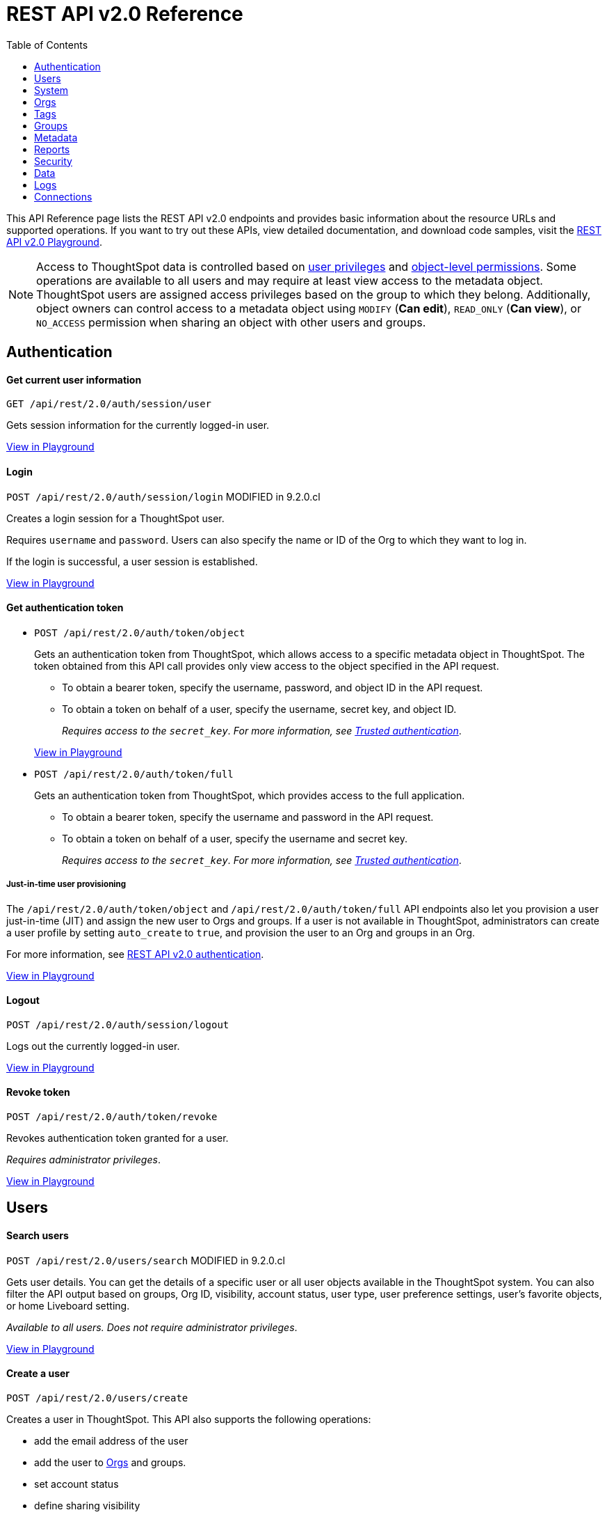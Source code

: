 = REST API v2.0 Reference
:toc: true


:page-title: REST API Reference Guide
:page-pageid: rest-apiv2-reference
:page-description: REST API Reference

This API Reference page lists the REST API v2.0 endpoints and provides basic information about the resource URLs and supported operations. If you want to try out these APIs, view detailed documentation, and download code samples, visit the +++<a href="{{previewPrefix}}/api/rest/playgroundV2" target="_blank">REST API v2.0 Playground</a>+++.

[NOTE]
====
Access to ThoughtSpot data is controlled based on xref:api-user-management.adoc#group-privileges[user privileges] and xref:configure-user-access.adoc#_object_level_permissions[object-level permissions]. Some operations are available to all users and may require at least view access to the metadata object. ThoughtSpot users are assigned access privileges based on the group to which they belong. Additionally, object owners can control access to a metadata object using `MODIFY` (*Can edit*), `READ_ONLY` (*Can view*), or `NO_ACCESS` permission when sharing an object with other users and groups.
====

== Authentication

[div divider]
--
+++<h4> Get current user information</h4>+++

`GET /api/rest/2.0/auth/session/user` +

Gets session information for the currently logged-in user.

+++<a href="{{previewPrefix}}/api/rest/playgroundV2_0?apiResourceId=http/api-endpoints/authentication/get-current-user-info" id="preview-in-playground" target="_blank">View in Playground</a>+++
--


[div divider]
--
+++<h4>Login</h4>+++

`POST /api/rest/2.0/auth/session/login`  [tag orangeBackground]#MODIFIED in 9.2.0.cl#

Creates a login session for a ThoughtSpot user.

Requires `username` and `password`. Users can also specify the name or ID of the Org to which they want to log in.

If the login is successful, a user session is established.

+++<a href="{{previewPrefix}}/api/rest/playgroundV2_0?apiResourceId=http/api-endpoints/authentication/login" id="preview-in-playground" target="_blank">View in Playground</a>+++
--

[div divider]
--
+++<h4>Get authentication token</h4>+++

* `POST /api/rest/2.0/auth/token/object`
+
Gets an authentication token from ThoughtSpot, which allows access to a specific metadata object in ThoughtSpot. The token obtained from this API call provides only view access to the object specified in the API request.
+
** To obtain a bearer token, specify the username, password, and object ID in the API request.
** To obtain a token on behalf of a user, specify the username, secret key, and object ID.
+
__Requires access to the `secret_key`. For more information, see xref:trusted-authentication.adoc#trusted-auth-enable[Trusted authentication]__.

+
+++<a href="{{previewPrefix}}/api/rest/playgroundV2_0?apiResourceId=http/api-endpoints/authentication/get-object-access-token" id="preview-in-playground" target="_blank">View in Playground</a>+++

* `POST /api/rest/2.0/auth/token/full`
+
Gets an authentication token from ThoughtSpot, which provides access to the full application.
+
** To obtain a bearer token, specify the username and password in the API request.
** To obtain a token on behalf of a user, specify the username and secret key.
+
__Requires access to the `secret_key`. For more information, see xref:trusted-authentication.adoc#trusted-auth-enable[Trusted authentication]__.

////
[NOTE]
====
You can copy the `secret key` from *Develop* > *Customizations* > *Security Settings* page if xref:trusted-authentication.adoc#trusted-auth-enable[Trusted authentication] is enabled on your instance.
====
////

+++ <h5>Just-in-time user provisioning</h5> +++

The `/api/rest/2.0/auth/token/object` and `/api/rest/2.0/auth/token/full` API endpoints also let you provision a user just-in-time (JIT) and assign the new user to Orgs and groups. If a user is not available in ThoughtSpot, administrators can create a user profile by setting `auto_create` to `true`, and provision the user to an Org and groups in an Org.

For more information, see xref:authentication.adoc[REST API v2.0 authentication].

+++<a href="{{previewPrefix}}/api/rest/playgroundV2_0?apiResourceId=http/api-endpoints/authentication/get-full-access-token" id="preview-in-playground" target="_blank">View in Playground</a>+++
--

[div divider]
--
+++<h4>Logout</h4>+++

`POST /api/rest/2.0/auth/session/logout` +

Logs out the currently logged-in user.

+++<a href="{{previewPrefix}}/api/rest/playgroundV2_0?apiResourceId=http/api-endpoints/authentication/logout" id="preview-in-playground" target="_blank">View in Playground</a>+++
--

[div divider]
--
+++<h4>Revoke token</h4>+++

`POST /api/rest/2.0/auth/token/revoke` +

Revokes authentication token granted for a user.

__Requires administrator privileges__.

+++<a href="{{previewPrefix}}/api/rest/playgroundV2_0?apiResourceId=http/api-endpoints/authentication/revoke-token" id="preview-in-playground" target="_blank">View in Playground</a>+++
--

== Users

[div divider]
--
+++<h4>Search users</h4>+++

`POST /api/rest/2.0/users/search` [tag orangeBackground]#MODIFIED in 9.2.0.cl#

Gets user details. You can get the details of a specific user or all user objects available in the ThoughtSpot system.
You can also filter the API output based on groups, Org ID, visibility, account status, user type, user preference settings, user's favorite objects, or home Liveboard setting.

__Available to all users. Does not require administrator privileges__.

+++<a href="{{previewPrefix}}/api/rest/playgroundV2_0?apiResourceId=http/api-endpoints/users/search-users" id="preview-in-playground" target="_blank">View in Playground</a>+++
--

[div divider]
--
+++<h4>Create a user</h4>+++

`POST /api/rest/2.0/users/create`

Creates a user in ThoughtSpot. This API also supports the following operations: +

* add the email address of the user
* add the user to xref:orgs.adoc[Orgs] and groups.
* set account status
* define sharing visibility
* set a default Liveboard for the user
* add Liveboard, Answer, and Worksheet objects to the user's favorites list
* set user preferences to start or stop onboarding walkthrough, and receive an email notification when another user shares an object

__Requires administrator privileges__.

+++<a href="{{previewPrefix}}/api/rest/playgroundV2_0?apiResourceId=http/api-endpoints/users/create-user" id="preview-in-playground" target="_blank">View in Playground</a>+++
--

[div divider]
--
+++<h4>Update a user</h4>+++

`POST /api/rest/2.0/users/{user_identifier}/update`

Allows modifying the properties of a user object.

__Requires administrator privileges__.

+++<a href="{{previewPrefix}}/api/rest/playgroundV2_0?apiResourceId=http/api-endpoints/users/update-user" id="preview-in-playground" target="_blank">View in Playground</a>+++
--

[div divider]
--
+++<h4>Delete a user</h4>+++

`POST /api/rest/2.0/users/{user_identifier}/delete`

Deletes a user from ThoughtSpot.

[NOTE]
====
In the current release, deleting a user removes the user from ThoughtSpot. If you want to remove a user from a specific Org, update the group and Org mapping properties of the user object via a `POST` API call to the `/api/rest/2.0/users/{user_identifier}/update` endpoint.
====
__Requires administrator privileges__.

+++<a href="{{previewPrefix}}/api/rest/playgroundV2_0?apiResourceId=http/api-endpoints/users/delete-user" id="preview-in-playground" target="_blank">View in Playground</a>+++
--

[div divider]
--
+++<h4>Import users</h4>+++

`POST /api/rest/2.0/users/import`

Allows importing user data from external databases into ThoughtSpot.

__Requires administrator privileges__.

During this operation:

* If the specified users are not available in ThoughtSpot, the users are created and assigned a default password. The `default_password` definition in the API request is optional.
* If the `delete_unspecified_users` property is set to `true`, users not specified in the API request, excluding `tsadmin`, `guest`, `system` and `su` users, are deleted.
* If the specified user objects are already available in ThoughtSpot, the object properties of these users are modified and synchronized as per the input data in the API request.

A successful API call returns the object that represents the changes made in the ThoughtSpot system.

__Requires administrator privileges__.

+++<a href="{{previewPrefix}}/api/rest/playgroundV2_0?apiResourceId=http/api-endpoints/users/import-users" id="preview-in-playground" target="_blank">View in Playground</a>+++
--

[div divider]
--
+++<h4>Change password</h4>+++

`POST /api/rest/2.0/users/change_password`

Allows ThoughtSpot users to change the password of their account.

////
Administrators can also change the password on behalf of a user.
////

+++<a href="{{previewPrefix}}/api/rest/playgroundV2_0?apiResourceId=http/api-endpoints/users/change-user-password" id="preview-in-playground" target="_blank">View in Playground</a>+++
--

[div divider]
--
+++<h4>Reset password</h4>+++

`POST /api/rest/2.0/users/reset_password`

Resets the password of a user account.

__Requires administrator privileges__.

+++<a href="{{previewPrefix}}/api/rest/playgroundV2_0?apiResourceId=http/api-endpoints/users/reset-user-password" id="preview-in-playground" target="_blank">View in Playground</a>+++
--

[div divider]
--
+++<h4>Force logout</h4>+++

`POST /api/rest/2.0/users/force_logout`

Forces logout on user sessions.

[WARNING]
* Use this API with caution as it may invalidate active user sessions and force users to re-login.
* Make sure you specify the usernames or GUIDs. If you pass null values in the API call, all user sessions on your cluster become invalid, and the users are forced to re-login.

__Requires administrator privileges__.

+++<a href="{{previewPrefix}}/api/rest/playgroundV2_0?apiResourceId=http/api-endpoints/users/force-logout-users" id="preview-in-playground" target="_blank">View in Playground</a>+++
--

== System

[div divider]
--
+++<h4>Get system information</h4>+++

`GET /api/rest/2.0/system`

Gets system information of your current logged-in cluster.

+++<a href="{{previewPrefix}}/api/rest/playgroundV2_0?apiResourceId=http/api-endpoints/system/get-system-information" id="preview-in-playground" target="_blank">View in Playground</a>+++
--

[div divider]
--
+++<h4>Get System Config</h4>+++

`GET /api/rest/2.0/system`

Gets details of the current configuration running on your cluster.

__Requires administrator privileges__.

+++<a href="{{previewPrefix}}/api/rest/playgroundV2_0?apiResourceId=http/api-endpoints/system/get-system-config" id="preview-in-playground" target="_blank">View in Playground</a>+++
--

[div divider]
--
+++<h4>Get System Override Info</h4>+++

`GET /api/rest/2.0/system/config-overrides`  [tag greenBackground]#NEW in 9.2.0.cl#

Gets details of the configuration overrides on your cluster.

__Requires administrator privileges__.

+++<a href="{{previewPrefix}}/api/rest/playgroundV2_0?apiResourceId=http/api-endpoints/system/get-system-override-info" id="preview-in-playground" target="_blank">View in Playground</a>+++
--

[div divider]
--
+++<h4>Update System Config</h4>+++

`POST /api/rest/2.0/system/config-update` [tag greenBackground]#NEW in 9.2.0.cl#

Updates the current configuration of your cluster.

__Requires administrator privileges__.

+++<a href="{{previewPrefix}}/api/rest/playgroundV2_0?apiResourceId=http/api-endpoints/system/update-system-config" id="preview-in-playground" target="_blank">View in Playground</a>+++
--

== Orgs

You can perform CRUD operations on Org objects if the Orgs feature is enabled on your cluster. For Org operations, cluster administration privileges are required.

[NOTE]
====
To access REST API v2.0 Playground at the Org level, make sure the *Develop* tab is enabled for Orgs on your cluster.
====

[div divider]
--
+++<h4>Search Orgs</h4>+++

`POST /api/rest/2.0/orgs/search`

Gets Org objects from ThoughtSpot. To filter the API output based on Org status, visibility, and user association, set `visibility`, `status`, and `user_identifiers` properties in your API request.

__Requires cluster administration privileges__.

+++<a href="{{previewPrefix}}/api/rest/playgroundV2_0?apiResourceId=http/api-endpoints/orgs/search-orgs" id="preview-in-playground" target="_blank">View in Playground</a>+++
--

[div divider]
--
+++<h4>Create an Org</h4>+++

`POST /api/rest/2.0/orgs/create`

Creates an Org object.

__Requires cluster administration privileges__.

+++<a href="{{previewPrefix}}/api/rest/playgroundV2_0?apiResourceId=http/api-endpoints/orgs/create-org" id="preview-in-playground" target="_blank">View in Playground</a>+++
--

[div divider]
--
+++<h4>Update an Org</h4>+++

`POST /api/rest/2.0/orgs/{org_identifier}/update`

Modifies the object properties of an Org.

__Requires cluster administration privileges__.

+++<a href="{{previewPrefix}}/api/rest/playgroundV2_0?apiResourceId=http/api-endpoints/orgs/update-org" id="preview-in-playground" target="_blank">View in Playground</a>+++
--

[div divider]
--
+++<h4>Delete an Org</h4>+++

`POST /api/rest/2.0/orgs/{org_identifier}/delete`

Deletes an Org object from ThoughtSpot.

__Requires cluster administration privileges__.

+++<a href="{{previewPrefix}}/api/rest/playgroundV2_0?apiResourceId=http/api-endpoints/orgs/delete-org" id="preview-in-playground" target="_blank">View in Playground</a>+++
--

== Tags

API endpoints for CRUD operations on tag objects and metadata association.

[div divider]
--
+++<h4>Search tags</h4>+++

`POST /api/rest/2.0/tags/search`

Gets details of tag objects from ThoughtSpot.

+++<a href="{{previewPrefix}}/api/rest/playgroundV2_0?apiResourceId=http/api-endpoints/tags/search-tags" id="preview-in-playground" target="_blank">View in Playground</a>+++
--

[div divider]
--
+++<h4>Create a tag</h4>+++

`POST /api/rest/2.0/tags/create`

Creates a tag object in ThoughtSpot.

__Requires administrator privileges__.

+++<a href="{{previewPrefix}}/api/rest/playgroundV2_0?apiResourceId=http/api-endpoints/tags/create-tag" id="preview-in-playground" target="_blank">View in Playground</a>+++
--

[div divider]
--
+++<h4>Update a tag</h4>+++

`POST /api/rest/2.0/tags/{tag_identifier}/update`

Modifies the object properties of a tag.

__Requires administrator privileges__.

+++<a href="{{previewPrefix}}/api/rest/playgroundV2_0?apiResourceId=http/api-endpoints/tags/update-tag" id="preview-in-playground" target="_blank">View in Playground</a>+++

--
link:google.com

[div divider]
--
+++<h4>Delete a tag</h4>+++

`POST /api/rest/2.0/tags/{tag_identifier}/delete`

Deletes a tag object from ThoughtSpot.

__Requires administrator privileges__.

+++<a href="{{previewPrefix}}/api/rest/playgroundV2_0?apiResourceId=http/api-endpoints/tags/delete-tag" id="preview-in-playground" target="_blank">View in Playground</a>+++
--

[div divider]
--
+++<h4>Assign a tag</h4>+++

`POST /api/rest/2.0/tags/assign`

Assigns a tag to metadata objects.

__Requires edit access to the metadata object (Liveboard, saved Answer, or the Worksheet)__.

+++<a href="{{previewPrefix}}/api/rest/playgroundV2_0?apiResourceId=http/api-endpoints/tags/assign-tag" id="preview-in-playground" target="_blank">View in Playground</a>+++
--


[div divider]
--
+++<h4>Unassign a tag</h4>+++

`POST /api/rest/2.0/tags/unassign`

Removes the tag assigned to a metadata object.

__Requires edit access to the metadata object (Liveboard, saved Answer, or the Worksheet)__.

+++<a href="{{previewPrefix}}/api/rest/playgroundV2_0?apiResourceId=http/api-endpoints/tags/unassign-tag" id="preview-in-playground" target="_blank">View in Playground</a>+++
--


== Groups

API endpoints for CRUD operations on groups objects and groups data import from external databases.

[div divider]
--
+++<h4>Search groups</h4>+++

`POST /api/rest/2.0/groups/search`

Gets the details of group objects from ThoughtSpot. You can get the details of a specific group or all groups available in the ThoughtSpot system. You can also filter the API output based on user association, privileges, Org ID, visibility, and group type.

__Available to all users. Does not require administrator privileges__.

+++<a href="{{previewPrefix}}/api/rest/playgroundV2_0?apiResourceId=http/api-endpoints/groups/search-user-groups" id="preview-in-playground" target="_blank">View in Playground</a>+++
--

[div divider]
--
+++<h4>Create a group</h4>+++

`POST /api/rest/2.0/groups/create`

Creates a user in ThoughtSpot. This API also supports the following operations: +

* assign privileges
* add users
* define sharing visibility
* add sub-groups
* set a default Liveboard for the users in a group

__Requires administrator privileges__.

+++<a href="{{previewPrefix}}/api/rest/playgroundV2_0?apiResourceId=http/api-endpoints/groups/create-user-group" id="preview-in-playground" target="_blank">View in Playground</a>+++
--

[div divider]
--
+++<h4>Update a group</h4>+++

`POST /api/rest/2.0/groups/{group_identifier}/update`

Allows modifying the object properties of a group. You can also use this API to add or remove users, groups, and privileges.

__Requires administrator privileges__.

+++<a href="{{previewPrefix}}/api/rest/playgroundV2_0?apiResourceId=http/api-endpoints/groups/update-user-group" id="preview-in-playground" target="_blank">View in Playground</a>+++
--

[div divider]
--
+++<h4>Delete a group</h4>+++

`POST /api/rest/2.0/users/{user_identifier}/delete`

Deletes a group from ThoughtSpot.

__Requires administrator privileges__.

+++<a href="{{previewPrefix}}/api/rest/playgroundV2_0?apiResourceId=http/api-endpoints/groups/delete-user-group" id="preview-in-playground" target="_blank">View in Playground</a>+++
--

[div divider]
--
+++<h4>Import groups</h4>+++

`POST /api/rest/2.0/groups/import`

Allows importing group objects from external databases into ThoughtSpot.

__Requires administrator privileges__.

During this operation:

* If the specified group is not available in ThoughtSpot, it will be added to ThoughtSpot.
* If the `delete_unspecified_groups` property is set to `true`, the groups not specified in the API request, excluding administrator and system user groups, are deleted.
* If the specified groups are already available in ThoughtSpot, the object properties of these groups are modified and synchronized as per the input data in the API request.

A successful API call returns the object that represents the changes made in the ThoughtSpot system.

__Requires administrator privileges__.

+++<a href="{{previewPrefix}}/api/rest/playgroundV2_0?apiResourceId=http/api-endpoints/groups/import-user-groups" id="preview-in-playground" target="_blank">View in Playground</a>+++
--

== Metadata

API endpoints for querying metadata objects, importing and exporting TML representation of metadata objects, and deleting metadata objects.

[div divider]
--
+++<h4>Search metadata objects</h4>+++

`POST /api/rest/2.0/metadata/search`

Gets details of metadata objects from ThoughtSpot.

__Requires at least view access to metadata objects. The `USER` and `USER_GROUP` metadata object queries require administrator privileges__.

* To fetch data for a metadata object, specify the object ID and type.
* To fetch data for a specific object type, for example, Liveboard or saved Answer, specify an object type from the `type` list:

** `LIVEBOARD` for Liveboards
** `ANSWER` for saved Answer object
** `CONNECTION` for data connections
** `TAG` for tag objects
** `USER` for user objects
** `USER_GROUP` for groups
** `LOGICAL_TABLE` for worksheets, tables and views.
** `LOGICAL_COLUMN` for a column of any data object such as tables, worksheets, or views.
** `LOGICAL_RELATIONSHIP` for table and worksheet joins

[NOTE]
====
Searching by metadata sub-types such as `CALENDAR_TYPE` and `FORMULA` is not supported in REST API v2.0.
====

The search metadata API allows you to define several parameters to filter the output. For example, you can filter objects created or modified by specific users, or based on the tags assigned to an object. Similarly, you can exclude or include dependent, hidden, and incomplete objects in the output.

+++<a href="{{previewPrefix}}/api/rest/playgroundV2_0?apiResourceId=http/api-endpoints/metadata/search-metadata" id="preview-in-playground" target="_blank">View in Playground</a>+++
--

[div divider]
--
+++<h4>Fetch SQL query details for a Liveboard</h4>+++

`POST /api/rest/2.0/metadata/liveboard/sql`

Gets SQL query data for the visualizations on a Liveboard.

__Requires at least view access to Liveboard__.

+++<a href="{{previewPrefix}}/api/rest/playgroundV2_0?apiResourceId=http/api-endpoints/metadata/fetch-liveboard-sql-query" id="preview-in-playground" target="_blank">View in Playground</a>+++
--

[div divider]
--
+++<h4>Fetch SQL query details for an Answer</h4>+++

`POST /api/rest/2.0/metadata/answer/sql`

Gets SQL query data for a saved Answer.

__Requires at least view access to the Answer object__.

+++<a href="{{previewPrefix}}/api/rest/playgroundV2_0?apiResourceId=http/api-endpoints/metadata/fetch-answer-sql-query" id="preview-in-playground" target="_blank">View in Playground</a>+++
--

[div divider]
--
+++<h4>Import metadata objects</h4>+++

`POST /api/rest/2.0/metadata/tml/import`

Imports TML representation of the metadata objects into ThoughtSpot.

__Requires data management privileges__.

+++<a href="{{previewPrefix}}/api/rest/playgroundV2_0?apiResourceId=http/api-endpoints/metadata/import-metadata" id="preview-in-playground" target="_blank">View in Playground</a>+++
--

[div divider]
--
+++<h4>Export metadata objects</h4>+++

`POST /api/rest/2.0/metadata/tml/export`

Exports TML representation of the metadata objects from ThoughtSpot in JSON or YAML format.

__Requires data management privileges__.

+++<a href="{{previewPrefix}}/api/rest/playgroundV2_0?apiResourceId=http/api-endpoints/metadata/export-metadata" id="preview-in-playground" target="_blank">View in Playground</a>+++
--

[div divider]
--
+++<h4>Delete metadata objects</h4>+++

`POST /api/rest/2.0/metadata/delete`

Deletes a metadata object from ThoughtSpot.

__Requires edit access to metadata objects__.

+++<a href="{{previewPrefix}}/api/rest/playgroundV2_0?apiResourceId=http/api-endpoints/metadata/delete-metadata" id="preview-in-playground" target="_blank">View in Playground</a>+++
--

== Reports

API endpoints to download Liveboard or Answer from ThoughtSpot.

[div divider]
--
+++<h4>Download a Liveboard report</h4>+++

`POST /api/rest/2.0/report/liveboard`

Downloads a Liveboard and its visualizations as a PDF, CSV, XLSX, or PNG file.

__Requires data download privileges and at least view access to the Liveboard object__.

+++<a href="{{previewPrefix}}/api/rest/playgroundV2_0?apiResourceId=http/api-endpoints/reports/export-liveboard-report" id="preview-in-playground" target="_blank">View in Playground</a>+++
--

[div divider]
--
+++<h4>Download an Answer report</h4>+++

`POST /api/rest/2.0/report/answer`

Downloads the Answer data in PDF, CSV, PNG, or XLSX format.

__Requires data download privileges and at least view access to the Answer object__.

+++<a href="{{previewPrefix}}/api/rest/playgroundV2_0?apiResourceId=http/api-endpoints/reports/export-answer-report" id="preview-in-playground" target="_blank">View in Playground</a>+++
--

== Security

API endpoints that let you share objects and fetch permission details for metadata objects.

[NOTE]
====
By default, the JSON response from the `api/rest/2.0/security/principals/fetch-permissions` and `/api/rest/2.0/security/metadata/fetch-permissions` API calls show `group_permissions` as a null object. To allow ThoughtSpot to return group permission details in the API response, the `groupWisePermissionEnabled` flag must be enabled on your instance. For more information, contact ThoughtSpot Support.
====

[div divider]
--
+++<h4>Fetch object permission details for users or groups</h4>+++

`POST /api/rest/2.0/security/principals/fetch-permissions`

Gets a list of objects that a user or group has access to. You can also specify the metadata type to fetch user permission details for Liveboards, Worksheets, or Answers.

__Requires administrator privileges__.

+++<a href="{{previewPrefix}}/api/rest/playgroundV2_0?apiResourceId=http/api-endpoints/security/fetch-permissions-of-principals" id="preview-in-playground" target="_blank">View in Playground</a>+++
--

[div divider]
--
+++<h4>Fetch permission details for metadata objects </h4>+++

`POST /api/rest/2.0/security/metadata/fetch-permissions`

Fetches access permission details for metadata objects. To get object access details for a user or group, specify the user or group identifiers.

__Requires administrator privileges__.

+++<a href="{{previewPrefix}}/api/rest/playgroundV2_0?apiResourceId=http/api-endpoints/security/fetch-permissions-on-metadata" id="preview-in-playground" target="_blank">View in Playground</a>+++
--

[div divider]
--
+++<h4>Transfer object ownership and assign author</h4>+++

`POST /api/rest/2.0/security/metadata/assign`

Assigns a new author or changes the author of a metadata object.

__Requires administrator privileges__.

+++<a href="{{previewPrefix}}/api/rest/playgroundV2_0?apiResourceId=http/api-endpoints/security/assign-change-author" id="preview-in-playground" target="_blank">View in Playground</a>+++
--

[div divider]
--
+++<h4>Share metadata objects</h4>+++

`POST /api/rest/2.0/security/metadata/share`

Allows sharing metadata objects, such as Liveboards, saved Answers, and Worksheets with another user or group in ThoughtSpot.

__Requires administrator privileges and at least view access to the metadata object__.

+++<a href="{{previewPrefix}}/api/rest/playgroundV2_0?apiResourceId=http/api-endpoints/security/share-metadata" id="preview-in-playground" target="_blank">View in Playground</a>+++
--

== Data

API endpoints to search data from a data source, fetch Liveboard and Answer data.

[div divider]
--
+++<h4>Search data</h4>+++

`POST /api/rest/2.0/searchdata`

Allows searching data from a data source by passing query strings in the API request.

__Requires data download privileges and at least view access to the data source object__.

+++<a href="{{previewPrefix}}/api/rest/playgroundV2_0?apiResourceId=http/api-endpoints/data/search-data" id="preview-in-playground" target="_blank">View in Playground</a>+++
--

[div divider]
--
+++<h4>Fetch Liveboard data</h4>+++

`POST /api/rest/2.0/metadata/liveboard/data`

Gets Liveboard and visualization data from ThoughtSpot.

__Requires data download privileges and at least view access to the Liveboard object__.

+++<a href="{{previewPrefix}}/api/rest/playgroundV2_0?apiResourceId=http/api-endpoints/data/fetch-liveboard-data" id="preview-in-playground" target="_blank">View in Playground</a>+++
--


[div divider]
--
+++<h4>Fetch Answer data</h4>+++

`POST /api/rest/2.0/metadata/answer/data`

Gets Answer data from ThoughtSpot. You can fetch data for saved Answers only.

__Requires data download privileges and at least view access to the Answer object__.

+++<a href="{{previewPrefix}}/api/rest/playgroundV2_0?apiResourceId=http/api-endpoints/data/fetch-answer-data" id="preview-in-playground" target="_blank">View in Playground</a>+++
--

== Logs

[div divider]
--
+++<h4>Fetch audit logs</h4>+++

`POST /api/rest/2.0/logs/fetch`

Gets security audit logs from the ThoughtSpot system.

__Requires administrator privileges__.

+++<a href="{{previewPrefix}}/api/rest/playgroundV2_0?apiResourceId=http/api-endpoints/log/fetch-logs" id="preview-in-playground" target="_blank">View in Playground</a>+++
--

////
== Version control

[div divider]
--
+++<h4>Search config</h4>+++

+++<a href="{{previewPrefix}}/api/rest/playgroundV2_0?apiResourceId=http/api-endpoints/version-control/search-config" id="preview-in-playground" target="_blank">View in Playground</a>+++

--

[div divider]
--
+++<h4>Search Commits</h4>+++

+++<a href="{{previewPrefix}}/api/rest/playgroundV2_0?apiResourceId=http/api-endpoints/version-control/search-commits" id="preview-in-playground" target="_blank">View in Playground</a>+++

--


[div divider]
--
+++<h4>Create Config</h4>+++

+++<a href="{{previewPrefix}}/api/rest/playgroundV2_0?apiResourceId=http/api-endpoints/version-control/create-config" id="preview-in-playground" target="_blank">View in Playground</a>+++

--

[div divider]
--
+++<h4>Create Config</h4>+++

+++<a href="{{previewPrefix}}/api/rest/playgroundV2_0?apiResourceId=http/api-endpoints/version-control/create-config" id="preview-in-playground" target="_blank">View in Playground</a>+++

--

[div divider]
--
+++<h4>Update Config</h4>+++

+++<a href="{{previewPrefix}}/api/rest/playgroundV2_0?apiResourceId=http/api-endpoints/version-control/update-config" id="preview-in-playground" target="_blank">View in Playground</a>+++

--


[div divider]
--
+++<h4>Delete Config</h4>+++

+++<a href="{{previewPrefix}}/api/rest/playgroundV2_0?apiResourceId=http/api-endpoints/version-control/delete-config" id="preview-in-playground" target="_blank">View in Playground</a>+++

--


[div divider]
--
+++<h4>Pull Branch</h4>+++

+++<a href="{{previewPrefix}}/api/rest/playgroundV2_0?apiResourceId=http/api-endpoints/version-control/pull-branch" id="preview-in-playground" target="_blank">View in Playground</a>+++
--

////

== Connections

The `Connections` API endpoints allow you to perform CRUD operations on data connection objects. ThoughtSpot users with `ADMINISTRATION` or `DATAMANAGEMENT` privilege can create a connection to any of the following types of data warehouses and let users search from these external data sources to generate the information they need:

* Amazon Redshift
* Azure Synapse
* Databricks
* Dremio
* Denodo
* Google BigQuery
* Oracle ADW
* Presto
* SAP HANA
* Snowflake
* Starburst
* Teradata
* Trino

[div divider]
--
+++<h4>Search connection</h4>+++

`POST /api/rest/2.0/connection/search` [tag greenBackground]#New in 9.2.0.cl#

Gets one or several connection objects from ThoughtSpot.

You can send an API request to fetch details of a specific connection by specifying the connection name or GUID. You can also filter the API response by data warehouse type.

+++<a href="{{previewPrefix}}/api/rest/playgroundV2_0?apiResourceId=http/api-endpoints/connections/search-connection" id="preview-in-playground" target="_blank">View in Playground</a>+++
--



[div divider]
--
+++<h4>Create connection</h4>+++

`POST /api/rest/2.0/connection/create` [tag greenBackground]#New in 9.2.0.cl#

Creates a connection to the specified data warehouse. +

The endpoint requires you to define connection metadata in JSON format.  The connection can be created without tables.

[#sampleJSON]
+++<h5>JSON sample for the data_warehouse_config attribute</h4>+++

The `data_warehouse_config` attribute requires you to provide connection metadata input in JSON format. The attributes may vary based on the type of data warehouse for which the connection is being created. For example, to create a connection to a Snowflake data warehouse, the following properties and metadata are required.

.JSON sample without tables
[%collapsible]
====
The following example creates an empty connection without tables. When creating a connection without tables, set the `validate` property to `false`.

[source, JSON]
----
{
   "configuration":{
      "accountName":"thoughtspot_partner",
      "user":"tsadmin",
      "password":"TestConn123",
      "role":"sysadmin",
      "warehouse":"MEDIUM_WH"
   },
   "externalDatabases":[

   ]
}
----
====

.JSON sample with tables
[%collapsible]
====
The following example creates a Snowflake connection with tables. When creating a connection with tables, you can set the `validate` property to `true`.

[source, JSON]
----
{
   "configuration":{
      "accountName":"thoughtspot_partner",
      "user":"tsadmin",
      "password":"TestConn123",
      "role":"sysadmin",
      "warehouse":"MEDIUM_WH"
   },
   "externalDatabases":[
      {
         "name":"AllDatatypes",
         "isAutoCreated":false,
         "schemas":[
            {
               "name":"alldatatypes",
               "tables":[
                  {
                     "name":"allDatatypes",
                     "type":"TABLE",
                     "description":"",
                     "selected":true,
                     "linked":true,
                     "columns":[
                        {
                           "name":"CNUMBER",
                           "type":"INT64",
                           "canImport":true,
                           "selected":true,
                           "isLinkedActive":true,
                           "isImported":false,
                           "tableName":"allDatatypes",
                           "schemaName":"alldatatypes",
                           "dbName":"AllDatatypes"
                        },
                        {
                           "name":"CDECIMAL",
                           "type":"INT64",
                           "canImport":true,
                           "selected":true,
                           "isLinkedActive":true,
                           "isImported":false,
                           "tableName":"allDatatypes",
                           "schemaName":"alldatatypes",
                           "dbName":"AllDatatypes"
                        }
                     ]
                  }
               ]
            }
         ]
      }
   ]
}
----
====

+++<a href="{{previewPrefix}}/api/rest/playgroundV2_0?apiResourceId=http/api-endpoints/connections/create-connection" id="preview-in-playground" target="_blank">View in Playground</a>+++
--

[div divider]
--
+++<h4>Update connection</h4>+++

`POST /api/rest/2.0/connection/update` [tag greenBackground]#New in 9.2.0.cl#

Updates a data connection. If you are adding tables to a connection, make sure you set the `validate` property to true.

For information about the JSON input for `data_warehouse_config` attribute, refer to the examples in the  xref:rest-api-v2-reference.adoc#sampleJSON[create connection] section.

+++<a href="{{previewPrefix}}/api/rest/playgroundV2_0?apiResourceId=http/api-endpoints/connections/update-connection" id="preview-in-playground" target="_blank">View in Playground</a>+++
--

[div divider]
--
+++<h4>Delete connection</h4>+++

`POST /api/rest/2.0/connection/delete` [tag greenBackground]#New in 9.2.0.cl#

Deletes a data connection.

Before deleting a connection, check if the connection has dependent objects and remove its association to the other metadata objects in ThoughtSpot.

+++<a href="{{previewPrefix}}/api/rest/playgroundV2_0?apiResourceId=http/api-endpoints/connections/delete-connection" id="preview-in-playground" target="_blank">View in Playground</a>+++
--

////
== Schedules


[div divider]
--
+++<h4>Create Schedule</h4>+++

+++<a href="{{previewPrefix}}/api/rest/playgroundV2_0?apiResourceId=http/api-endpoints/schedules/create-schedule" id="preview-in-playground" target="_blank">View in Playground</a>+++

--


[div divider]
--
+++<h4>Delete Schedule</h4>+++

+++<a href="{{previewPrefix}}/api/rest/playgroundV2_0?apiResourceId=http/api-endpoints/schedules/delete-schedule" id="preview-in-playground" target="_blank">View in Playground</a>+++

--


[div divider]
--
+++<h4>Search Schedule</h4>+++

+++<a href="{{previewPrefix}}/api/rest/playgroundV2_0?apiResourceId=http/api-endpoints/schedules/search-schedule" id="preview-in-playground" target="_blank">View in Playground</a>+++

--


[div divider]
--
+++<h4>Update Schedule</h4>+++

+++<a href="{{previewPrefix}}/api/rest/playgroundV2_0??apiResourceId=http/api-endpoints/schedules/update-schedule" id="preview-in-playground" target="_blank">View in Playground</a>+++
--

////